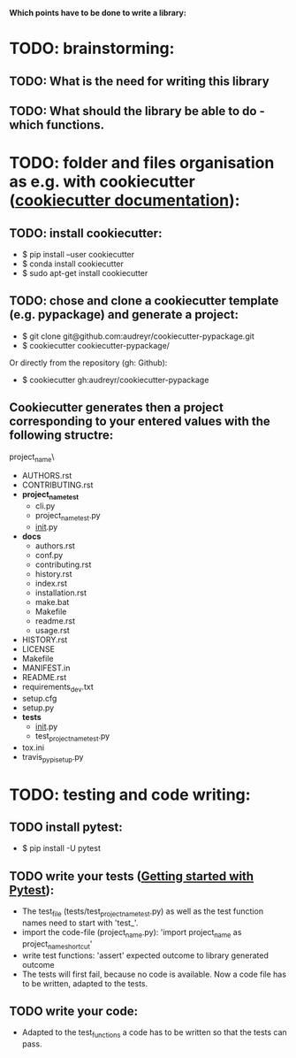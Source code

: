 *Which points have to be done to write a library:*

* TODO: brainstorming: 
** TODO: What is the need for writing this library
** TODO: What should the library be able to do - which functions.
* TODO: folder and files organisation as e.g. with cookiecutter ([[http://cookiecutter.readthedocs.io/en/latest/index.html][cookiecutter documentation]]): 
** TODO: install cookiecutter: 
- $ pip install --user cookiecutter
- $ conda install cookiecutter
- $ sudo apt-get install cookiecutter
** TODO: chose and clone a cookiecutter template (e.g. pypackage) and generate a project:
- $ git clone git@github.com:audreyr/cookiecutter-pypackage.git
- $ cookiecutter cookiecutter-pypackage/
Or directly from the repository (gh: Github):
- $ cookiecutter gh:audreyr/cookiecutter-pypackage
** Cookiecutter generates then a project corresponding to your entered values with the following structre: 
project_name\
- AUTHORS.rst
- CONTRIBUTING.rst
- *project_name_test*
  - cli.py
  - project_name_test.py
  - __init__.py
- *docs*
  - authors.rst
  - conf.py
  - contributing.rst
  - history.rst
  - index.rst
  - installation.rst
  - make.bat
  - Makefile
  - readme.rst
  - usage.rst
- HISTORY.rst
- LICENSE
- Makefile
- MANIFEST.in
- README.rst
- requirements_dev.txt
- setup.cfg
- setup.py
- *tests*
  - __init__.py
  - test_project_name_test.py
- tox.ini
- travis_pypi_setup.py 
* TODO: testing and code writing:
** TODO install pytest: 
- $ pip install -U pytest
** TODO write your tests ([[https://docs.pytest.org/en/latest/getting-started.html][Getting started with Pytest]]): 
- The test_file (tests/test_project_name_test.py) as well as the test function names need to start with 'test_'.
- import the code-file (project_name.py): 'import project_name as project_name_shortcut'
- write test functions: 'assert' expected outcome to library generated outcome
- The tests will first fail, because no code is available. Now a code file has to be written, adapted to the tests.
** TODO write your code: 
- Adapted to the test_functions a code has to be written so that the tests can pass.
